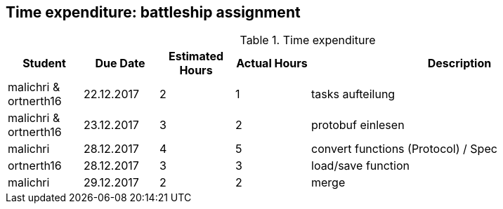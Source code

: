 == Time expenditure: battleship assignment

[cols="1,1,1, 1,4", options="header"]
.Time expenditure
|===
| Student
| Due Date
| Estimated Hours
| Actual Hours
| Description

| malichri & ortnerth16
| 22.12.2017
| 2
| 1
| tasks aufteilung

| malichri & ortnerth16
| 23.12.2017
| 3
| 2
| protobuf einlesen

| malichri
| 28.12.2017
| 4
| 5
| convert functions (Protocol) / Spec

| ortnerth16
| 28.12.2017
| 3
| 3
| load/save function

| malichri
| 29.12.2017
| 2
| 2
| merge

|===
